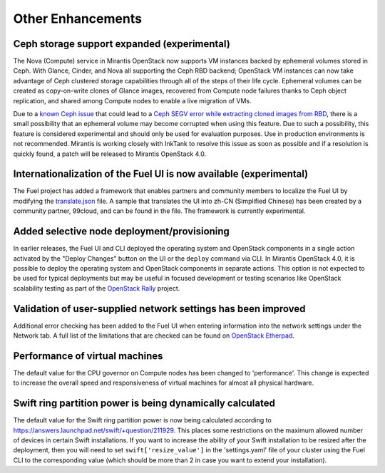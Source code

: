Other Enhancements
==================

Ceph storage support expanded (experimental)
--------------------------------------------

The Nova (Compute) service in Mirantis OpenStack now supports VM instances
backed by ephemeral volumes stored in Ceph. With Glance, Cinder, and Nova
all supporting the Ceph RBD backend; OpenStack VM instances can now take
advantage of Ceph clustered storage capabilities through all of the steps
of their life cycle. Ephemeral volumes can be created as copy-on-write
clones of Glance images, recovered from Compute node failures thanks to
Ceph object replication, and shared among Compute nodes to enable a live
migration of VMs.

Due to a `known Ceph issue <http://tracker.ceph.com/issues/5426>`_
that could lead to a `Ceph SEGV error while extracting cloned images from RBD <https://bugs.launchpad.net/fuel/+bug/1260911>`_,
there is a small possibility that an ephemeral volume may become corrupted when
using this feature. Due to such a possibility, this feature is considered
experimental and should only be used for evaluation purposes. Use in production
environments is not recommended. Mirantis is working closely with InkTank to
resolve this issue as soon as possible and if a resolution is quickly found,
a patch will be released to Mirantis OpenStack 4.0.

Internationalization of the Fuel UI is now available (experimental)
-------------------------------------------------------------------

The Fuel project has added a framework that enables partners and community
members to localize the Fuel UI by modifying the `translate.json <https://github.com/stackforge/fuel-web/blob/master/nailgun/static/i18n/translation.json>`_
file. A sample that translates the UI into zh-CN (Simplified Chinese) has been
created by a community partner, 99cloud, and can be found in the file.
The framework is currently experimental.

Added selective node deployment/provisioning
--------------------------------------------

In earlier releases, the Fuel UI and CLI deployed the operating system
and OpenStack components in a single action activated by the "Deploy
Changes" button on the UI or the ``deploy`` command via CLI. In Mirantis
OpenStack 4.0, it is possible to deploy the operating system and OpenStack
components in separate actions. This option is not expected to be used
for typical deployments but may be useful in focused development or
testing scenarios like OpenStack scalability testing as part of the
`OpenStack Rally <https://wiki.openstack.org/wiki/Rally>`_ project.

Validation of user-supplied network settings has been improved
--------------------------------------------------------------

Additional error checking has been added to the Fuel UI when entering
information into the network settings under the Network tab. A full
list of the limitations that are checked can be found on `OpenStack Etherpad
<https://etherpad.openstack.org/p/limitations-of-networking-configuration>`_.

Performance of virtual machines
-------------------------------

The default value for the CPU governor on Compute nodes has been changed
to 'performance'. This change is expected to increase the overall speed
and responsiveness of virtual machines for almost all physical hardware.

Swift ring partition power is being dynamically calculated
----------------------------------------------------------

The default value for the Swift ring partition power is now being calculated
according to https://answers.launchpad.net/swift/+question/211929. This places
some restrictions on the maximum allowed number of devices in certain Swift
installations. If you want to increase the ability of your Swift installation to
be resized after the deployment, then you will need to set ``swift['resize_value']``
in the 'settings.yaml' file of your cluster using the Fuel CLI to the
corresponding value (which should be more than 2 in case you want to
extend your installation).
